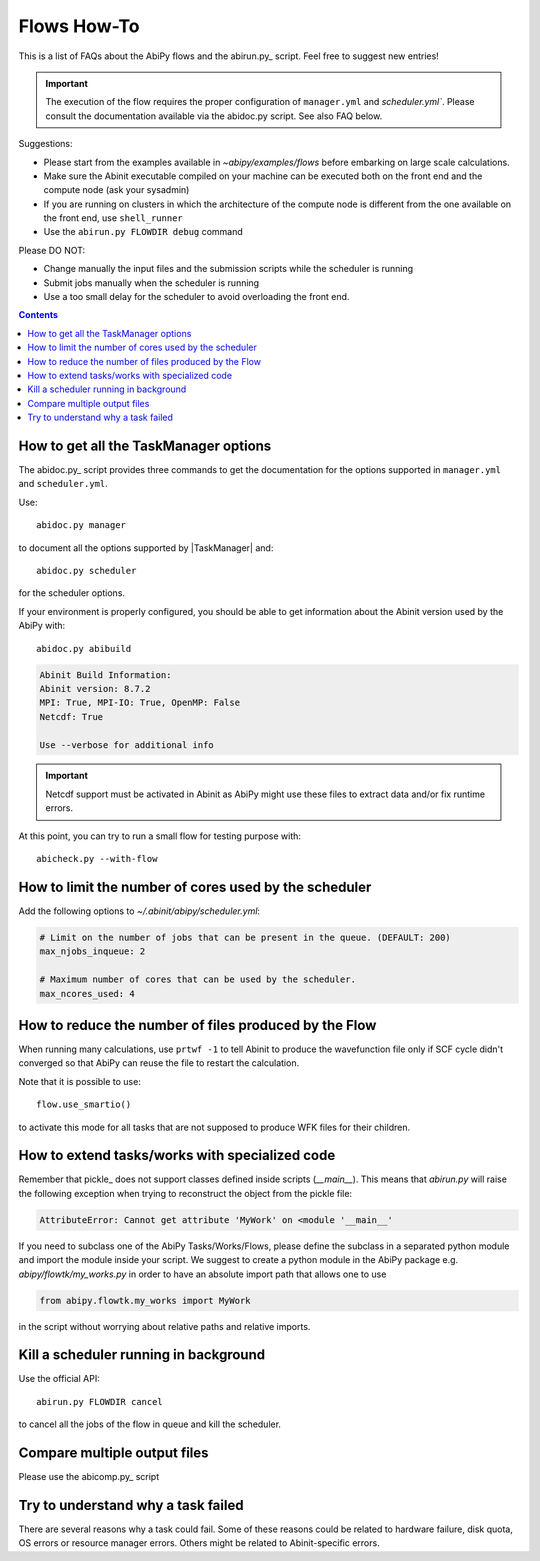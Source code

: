 .. _flows-howto:

************
Flows How-To
************

This is a list of FAQs about the AbiPy flows and the abirun.py_ script.
Feel free to suggest new entries!

.. important::

    The execution of the flow requires the proper configuration of ``manager.yml`` and `scheduler.yml``.
    Please consult the documentation available via the abidoc.py script. See also FAQ below.

Suggestions:

* Please start from the examples available in `~abipy/examples/flows` before embarking on large scale calculations.
* Make sure the Abinit executable compiled on your machine can be executed both on the front end
  and the compute node (ask your sysadmin)
* If you are running on clusters in which the architecture of the compute node is different
  from the one available on the front end, use ``shell_runner``
* Use the ``abirun.py FLOWDIR debug`` command

Please DO NOT:

* Change manually the input files and the submission scripts while the scheduler is running
* Submit jobs manually when the scheduler is running
* Use a too small delay for the scheduler to avoid overloading the front end.


.. contents::
   :backlinks: top

How to get all the TaskManager options
--------------------------------------

The abidoc.py_ script provides three commands to get the documentation
for the options supported in ``manager.yml`` and ``scheduler.yml``.

Use::

    abidoc.py manager

to document all the options supported by |TaskManager| and::

    abidoc.py scheduler

for the scheduler options.

If your environment is properly configured, you should be able to get
information about the Abinit version used by the AbiPy with::

    abidoc.py abibuild

.. code-block:: bash

    Abinit Build Information:
    Abinit version: 8.7.2
    MPI: True, MPI-IO: True, OpenMP: False
    Netcdf: True

    Use --verbose for additional info

.. important::

    Netcdf support must be activated in Abinit as AbiPy might use
    these files to extract data and/or fix runtime errors.

At this point, you can try to run a small flow for testing purpose with::

    abicheck.py --with-flow

How to limit the number of cores used by the scheduler
------------------------------------------------------

Add the following options to `~/.abinit/abipy/scheduler.yml`:

.. code-block:: yaml

    # Limit on the number of jobs that can be present in the queue. (DEFAULT: 200)
    max_njobs_inqueue: 2

    # Maximum number of cores that can be used by the scheduler.
    max_ncores_used: 4

How to reduce the number of files produced by the Flow
------------------------------------------------------

When running many calculations, use ``prtwf -1`` to tell Abinit to produce the wavefunction file only
if SCF cycle didn't converged so that AbiPy can reuse the file to restart the calculation.

Note that it is possible to use::

    flow.use_smartio()

to activate this mode for all tasks that are not supposed to produce WFK files for their children.

How to extend tasks/works with specialized code
-----------------------------------------------

Remember that pickle_ does not support classes defined inside scripts (`__main__`).
This means that `abirun.py` will raise the following exception when trying to
reconstruct the object from the pickle file:

.. code-block:: python

    AttributeError: Cannot get attribute 'MyWork' on <module '__main__'

If you need to subclass one of the AbiPy Tasks/Works/Flows, please define the subclass
in a separated python module and import the module inside your script.
We suggest to create a python module in the AbiPy package e.g. `abipy/flowtk/my_works.py`
in order to have an absolute import path that allows one to use

.. code-block:: python

    from abipy.flowtk.my_works import MyWork

in the script without worrying about relative paths and relative imports.


Kill a scheduler running in background
--------------------------------------

Use the official API::

    abirun.py FLOWDIR cancel

to cancel all the jobs of the flow in queue and kill the scheduler.

Compare multiple output files
-----------------------------

Please use the abicomp.py_ script

Try to understand why a task failed
-----------------------------------

There are several reasons why a task could fail.
Some of these reasons could be related to hardware failure, disk quota, OS errors or resource manager errors.
Others might be related to Abinit-specific errors.
